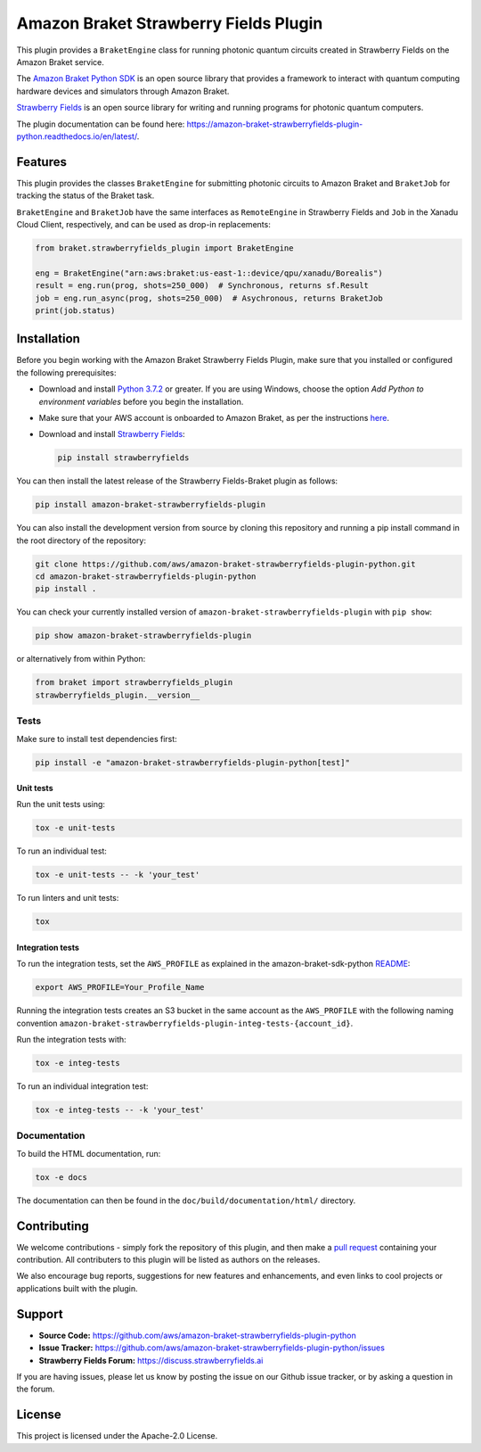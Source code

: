 Amazon Braket Strawberry Fields Plugin
######################################

This plugin provides a ``BraketEngine`` class for running photonic quantum circuits created in Strawberry Fields on the Amazon Braket service.

.. header-start-inclusion-marker-do-not-remove

The `Amazon Braket Python SDK <https://github.com/aws/amazon-braket-sdk-python>`__ is an open source
library that provides a framework to interact with quantum computing hardware
devices and simulators through Amazon Braket.

`Strawberry Fields <https://strawberryfields.readthedocs.io>`__ is an open source library for writing
and running programs for photonic quantum computers.

.. header-end-inclusion-marker-do-not-remove

The plugin documentation can be found here: `<https://amazon-braket-strawberryfields-plugin-python.readthedocs.io/en/latest/>`__.

Features
========

This plugin provides the classes ``BraketEngine`` for submitting photonic circuits to Amazon Braket and ``BraketJob`` for tracking the status of the Braket task.

``BraketEngine`` and ``BraketJob`` have the same interfaces as ``RemoteEngine`` in Strawberry Fields and ``Job`` in the Xanadu Cloud Client, respectively, and can be used as drop-in replacements:

.. code-block:: python

    from braket.strawberryfields_plugin import BraketEngine

    eng = BraketEngine("arn:aws:braket:us-east-1::device/qpu/xanadu/Borealis")
    result = eng.run(prog, shots=250_000)  # Synchronous, returns sf.Result
    job = eng.run_async(prog, shots=250_000)  # Asychronous, returns BraketJob
    print(job.status)


.. installation-start-inclusion-marker-do-not-remove

Installation
============

Before you begin working with the Amazon Braket Strawberry Fields Plugin, make sure 
that you installed or configured the following prerequisites:


* Download and install `Python 3.7.2 <https://www.python.org/downloads/>`__ or greater.
  If you are using Windows, choose the option *Add Python to environment variables* before you begin the installation.

* Make sure that your AWS account is onboarded to Amazon Braket, as per the instructions
  `here <https://github.com/aws/amazon-braket-sdk-python#prerequisites>`__.

* Download and install `Strawberry Fields <https://strawberryfields.readthedocs.io/en/stable/_static/install.html>`__:

  .. code-block:: bash

      pip install strawberryfields


You can then install the latest release of the Strawberry Fields-Braket plugin as follows:

.. code-block:: bash

    pip install amazon-braket-strawberryfields-plugin


You can also install the development version from source by cloning this repository and running a 
pip install command in the root directory of the repository:

.. code-block:: bash

    git clone https://github.com/aws/amazon-braket-strawberryfields-plugin-python.git
    cd amazon-braket-strawberryfields-plugin-python
    pip install .


You can check your currently installed version of ``amazon-braket-strawberryfields-plugin`` with ``pip show``:

.. code-block:: bash

    pip show amazon-braket-strawberryfields-plugin


or alternatively from within Python:

.. code-block:: python

    from braket import strawberryfields_plugin
    strawberryfields_plugin.__version__

Tests
~~~~~

Make sure to install test dependencies first:

.. code-block:: bash

    pip install -e "amazon-braket-strawberryfields-plugin-python[test]"

Unit tests
**********

Run the unit tests using:

.. code-block:: bash

    tox -e unit-tests


To run an individual test:

.. code-block:: bash

    tox -e unit-tests -- -k 'your_test'


To run linters and unit tests:

.. code-block:: bash

    tox

Integration tests
*****************

To run the integration tests, set the ``AWS_PROFILE`` as explained in the amazon-braket-sdk-python
`README <https://github.com/aws/amazon-braket-sdk-python/blob/main/README.md>`__:

.. code-block:: bash

    export AWS_PROFILE=Your_Profile_Name


Running the integration tests creates an S3 bucket in the same account as the ``AWS_PROFILE``
with the following naming convention ``amazon-braket-strawberryfields-plugin-integ-tests-{account_id}``.

Run the integration tests with:

.. code-block:: bash

    tox -e integ-tests

To run an individual integration test:

.. code-block:: bash

    tox -e integ-tests -- -k 'your_test'

Documentation
~~~~~~~~~~~~~

To build the HTML documentation, run:

.. code-block:: bash

  tox -e docs

The documentation can then be found in the ``doc/build/documentation/html/`` directory.

.. installation-end-inclusion-marker-do-not-remove

Contributing
============

We welcome contributions - simply fork the repository of this plugin, and then make a
`pull request <https://help.github.com/articles/about-pull-requests/>`__ containing your contribution.
All contributers to this plugin will be listed as authors on the releases.

We also encourage bug reports, suggestions for new features and enhancements, and even links to cool projects
or applications built with the plugin.

.. support-start-inclusion-marker-do-not-remove

Support
=======

- **Source Code:** https://github.com/aws/amazon-braket-strawberryfields-plugin-python
- **Issue Tracker:** https://github.com/aws/amazon-braket-strawberryfields-plugin-python/issues
- **Strawberry Fields Forum:** https://discuss.strawberryfields.ai

If you are having issues, please let us know by posting the issue on our Github issue tracker, or
by asking a question in the forum.

.. support-end-inclusion-marker-do-not-remove

.. license-start-inclusion-marker-do-not-remove

License
=======

This project is licensed under the Apache-2.0 License.

.. license-end-inclusion-marker-do-not-remove
